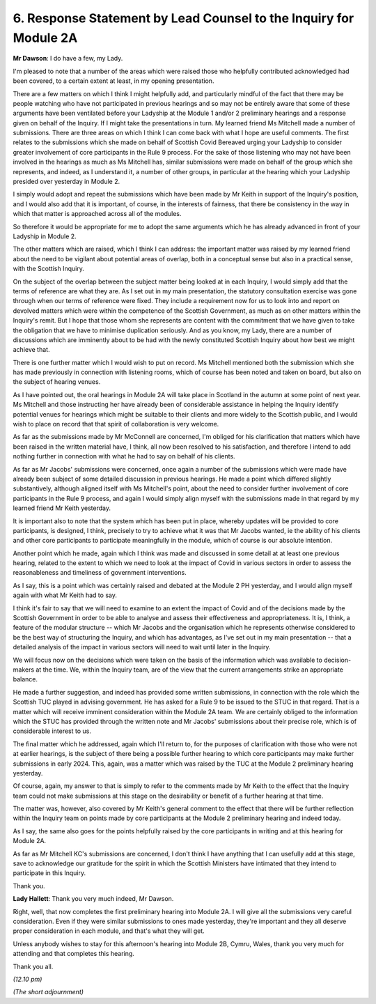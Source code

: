 6. Response Statement by Lead Counsel to the Inquiry for Module 2A
==================================================================

**Mr Dawson**: I do have a few, my Lady.

I'm pleased to note that a number of the areas which were raised those who helpfully contributed acknowledged had been covered, to a certain extent at least, in my opening presentation.

There are a few matters on which I think I might helpfully add, and particularly mindful of the fact that there may be people watching who have not participated in previous hearings and so may not be entirely aware that some of these arguments have been ventilated before your Ladyship at the Module 1 and/or 2 preliminary hearings and a response given on behalf of the Inquiry. If I might take the presentations in turn. My learned friend Ms Mitchell made a number of submissions. There are three areas on which I think I can come back with what I hope are useful comments. The first relates to the submissions which she made on behalf of Scottish Covid Bereaved urging your Ladyship to consider greater involvement of core participants in the Rule 9 process. For the sake of those listening who may not have been involved in the hearings as much as Ms Mitchell has, similar submissions were made on behalf of the group which she represents, and indeed, as I understand it, a number of other groups, in particular at the hearing which your Ladyship presided over yesterday in Module 2.

I simply would adopt and repeat the submissions which have been made by Mr Keith in support of the Inquiry's position, and I would also add that it is important, of course, in the interests of fairness, that there be consistency in the way in which that matter is approached across all of the modules.

So therefore it would be appropriate for me to adopt the same arguments which he has already advanced in front of your Ladyship in Module 2.

The other matters which are raised, which I think I can address: the important matter was raised by my learned friend about the need to be vigilant about potential areas of overlap, both in a conceptual sense but also in a practical sense, with the Scottish Inquiry.

On the subject of the overlap between the subject matter being looked at in each Inquiry, I would simply add that the terms of reference are what they are. As I set out in my main presentation, the statutory consultation exercise was gone through when our terms of reference were fixed. They include a requirement now for us to look into and report on devolved matters which were within the competence of the Scottish Government, as much as on other matters within the Inquiry's remit. But I hope that those whom she represents are content with the commitment that we have given to take the obligation that we have to minimise duplication seriously. And as you know, my Lady, there are a number of discussions which are imminently about to be had with the newly constituted Scottish Inquiry about how best we might achieve that.

There is one further matter which I would wish to put on record. Ms Mitchell mentioned both the submission which she has made previously in connection with listening rooms, which of course has been noted and taken on board, but also on the subject of hearing venues.

As I have pointed out, the oral hearings in Module 2A will take place in Scotland in the autumn at some point of next year. Ms Mitchell and those instructing her have already been of considerable assistance in helping the Inquiry identify potential venues for hearings which might be suitable to their clients and more widely to the Scottish public, and I would wish to place on record that that spirit of collaboration is very welcome.

As far as the submissions made by Mr McConnell are concerned, I'm obliged for his clarification that matters which have been raised in the written material have, I think, all now been resolved to his satisfaction, and therefore I intend to add nothing further in connection with what he had to say on behalf of his clients.

As far as Mr Jacobs' submissions were concerned, once again a number of the submissions which were made have already been subject of some detailed discussion in previous hearings. He made a point which differed slightly substantively, although aligned itself with Ms Mitchell's point, about the need to consider further involvement of core participants in the Rule 9 process, and again I would simply align myself with the submissions made in that regard by my learned friend Mr Keith yesterday.

It is important also to note that the system which has been put in place, whereby updates will be provided to core participants, is designed, I think, precisely to try to achieve what it was that Mr Jacobs wanted, ie the ability of his clients and other core participants to participate meaningfully in the module, which of course is our absolute intention.

Another point which he made, again which I think was made and discussed in some detail at at least one previous hearing, related to the extent to which we need to look at the impact of Covid in various sectors in order to assess the reasonableness and timeliness of government interventions.

As I say, this is a point which was certainly raised and debated at the Module 2 PH yesterday, and I would align myself again with what Mr Keith had to say.

I think it's fair to say that we will need to examine to an extent the impact of Covid and of the decisions made by the Scottish Government in order to be able to analyse and assess their effectiveness and appropriateness. It is, I think, a feature of the modular structure -- which Mr Jacobs and the organisation which he represents otherwise considered to be the best way of structuring the Inquiry, and which has advantages, as I've set out in my main presentation -- that a detailed analysis of the impact in various sectors will need to wait until later in the Inquiry.

We will focus now on the decisions which were taken on the basis of the information which was available to decision-makers at the time. We, within the Inquiry team, are of the view that the current arrangements strike an appropriate balance.

He made a further suggestion, and indeed has provided some written submissions, in connection with the role which the Scottish TUC played in advising government. He has asked for a Rule 9 to be issued to the STUC in that regard. That is a matter which will receive imminent consideration within the Module 2A team. We are certainly obliged to the information which the STUC has provided through the written note and Mr Jacobs' submissions about their precise role, which is of considerable interest to us.

The final matter which he addressed, again which I'll return to, for the purposes of clarification with those who were not at earlier hearings, is the subject of there being a possible further hearing to which core participants may make further submissions in early 2024. This, again, was a matter which was raised by the TUC at the Module 2 preliminary hearing yesterday.

Of course, again, my answer to that is simply to refer to the comments made by Mr Keith to the effect that the Inquiry team could not make submissions at this stage on the desirability or benefit of a further hearing at that time.

The matter was, however, also covered by Mr Keith's general comment to the effect that there will be further reflection within the Inquiry team on points made by core participants at the Module 2 preliminary hearing and indeed today.

As I say, the same also goes for the points helpfully raised by the core participants in writing and at this hearing for Module 2A.

As far as Mr Mitchell KC's submissions are concerned, I don't think I have anything that I can usefully add at this stage, save to acknowledge our gratitude for the spirit in which the Scottish Ministers have intimated that they intend to participate in this Inquiry.

Thank you.

**Lady Hallett**: Thank you very much indeed, Mr Dawson.

Right, well, that now completes the first preliminary hearing into Module 2A. I will give all the submissions very careful consideration. Even if they were similar submissions to ones made yesterday, they're important and they all deserve proper consideration in each module, and that's what they will get.

Unless anybody wishes to stay for this afternoon's hearing into Module 2B, Cymru, Wales, thank you very much for attending and that completes this hearing.

Thank you all.

*(12.10 pm)*

*(The short adjournment)*

